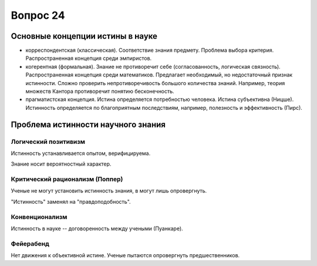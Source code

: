 =========
Вопрос 24
=========

Основные концепции истины в науке
=================================

- корреспондентская (классическая). Соответствие знания предмету. Проблема
  выбора критерия. Распространенная концепция среди эмпиристов.
- когерентная (формальная). Знание не противоречит себе (согласованность,
  логическая связность). Распространенная концепция среди математиков.
  Предлагает необходимый, но недостаточный признак истинности. Сложно
  проверить непротиворечивость большого количества знаний. Например, теория
  множеств Кантора противоречит понятию бесконечность.
- прагматистская концепция. Истина определяется потребностью человека. Истина
  субъективна (Ницше). Истинность определяется по благоприятным последствиям,
  например, полезность и эффективность (Пирс).

Проблема истинности научного знания
===================================

Логический позитивизм
---------------------

Истинность устанавливается опытом, верифицируема.

Знание носит вероятностный характер.

Критический рационализм (Поппер)
--------------------------------

Ученые не могут установить истинность знания, в могут лишь опровергнуть.

"Истинность" заменял на "правдоподобность".

Конвенционализм
---------------

Истинность в науке -- договоренность между учеными (Пуанкаре).

Фейерабенд
----------

Нет движения к объективной истине. Ученые пытаются опровергнуть
предшественников.
